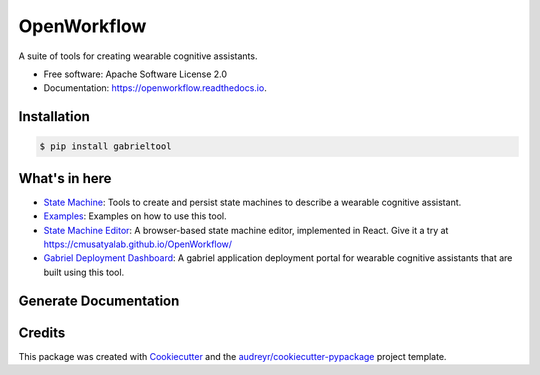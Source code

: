============================
OpenWorkflow
============================

.. image:: https://img.shields.io/pypi/v/gabrieltool.svg
        :target: https://pypi.python.org/pypi/gabrieltool

.. image:: https://github.com/cmusatyalab/openworkflow/workflows/gabrieltool-build/badge.svg
        :target: https://github.com/cmusatyalab/OpenWorkflow/actions

.. image:: https://readthedocs.org/projects/openworkflow/badge/?version=latest
        :target: https://openworkflow.readthedocs.io/en/latest/
        :alt: Documentation Status


A suite of tools for creating wearable cognitive assistants.

* Free software: Apache Software License 2.0
* Documentation: https://openworkflow.readthedocs.io.

Installation
--------

.. code-block:: bash

   $ pip install gabrieltool


What's in here
----------------------

* `State Machine`_: Tools to create and persist state machines to describe a wearable cognitive assistant. 
* `Examples`_: Examples on how to use this tool.
* `State Machine Editor`_: A browser-based state machine editor, implemented in React. Give it a try at https://cmusatyalab.github.io/OpenWorkflow/
* `Gabriel Deployment Dashboard`_: A gabriel application deployment portal for wearable cognitive assistants that are built using this tool.

Generate Documentation
----------------------------------------------------------------

.. code-block::bash

   $ sphinx-apidoc -f -o docs/source gabrieltool
   $ cd docs
   $ make html

Credits
-------

This package was created with Cookiecutter_ and the `audreyr/cookiecutter-pypackage`_ project template.

.. _Cookiecutter: https://github.com/audreyr/cookiecutter
.. _`audreyr/cookiecutter-pypackage`: https://github.com/audreyr/cookiecutter-pypackage
.. _`State Machine`: gabrieltool/statemachine
.. _`Examples`: examples
.. _`examples/sandwich`: examples/sandwich
.. _`State Machine Editor`: gabrieltool/statemachine-editor-react
.. _`Gabriel Deployment Dashboard`: gabrieltool/dashboardmake html
